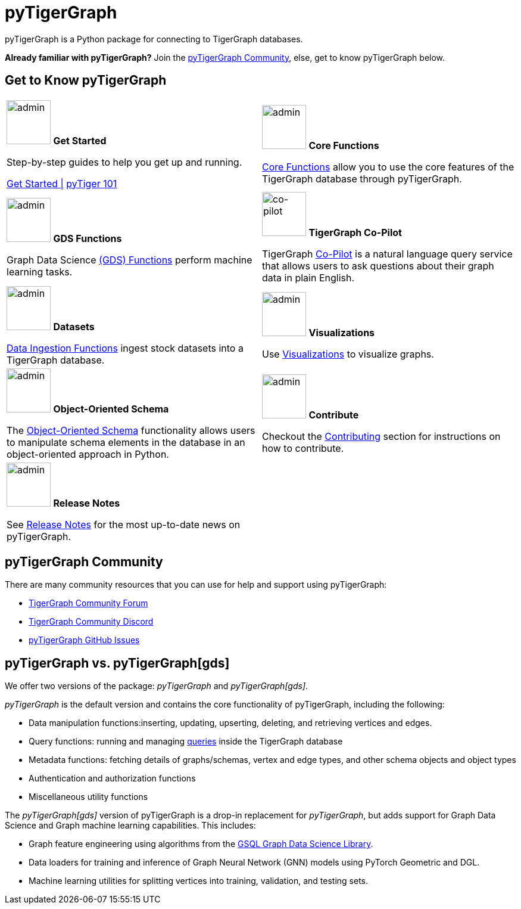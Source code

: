 = pyTigerGraph
:description: Overview of pyTigerGraph.

pyTigerGraph is a Python package for connecting to TigerGraph databases.

*Already familiar with pyTigerGraph?* Join the xref:_pytigergraph_community[], else, get to know pyTigerGraph below.

== Get to Know pyTigerGraph
[.home-card,cols="2,2",grid=none,frame=none, separator=¦]
|===
¦
image:getstarted-homecard.png[alt=admin,width=74,height=74]
*Get Started*

Step-by-step guides to help you get up and running.

xref:pytigergraph:getting-started:index.adoc[Get Started |]
xref:pytigergraph:getting-started:101.adoc[pyTiger 101]

¦
image:datasciance_machinelearning.png[alt=admin,width=74,height=74]
*Core Functions*

xref:pytigergraph:core-functions:index.adoc[Core Functions]
allow you to use the  core features of the TigerGraph database through pyTigerGraph.

¦
image:TG_Icon_Library-216.png[alt=admin,width=74,height=74]
*GDS Functions*

Graph Data Science xref:pytigergraph:gds:index.adoc[(GDS) Functions] perform machine learning tasks.

¦
image:co-pilotIcon.png[alt=co-pilot,width=74,height=74]
*TigerGraph Co-Pilot*

TigerGraph xref:pytigergraph:ai:copilot.adoc[Co-Pilot] is a natural language query service that allows users to ask questions about their graph data in plain English.

¦
image:TG_Icon_Library-90.png[alt=admin,width=74,height=74]
*Datasets*

xref:pytigergraph:datasets:datasets.adoc[Data Ingestion Functions] ingest stock datasets into a TigerGraph database.

¦
image:TG_Icon_Library-86.png[alt=admin,width=74,height=74]
*Visualizations*

Use xref:visualization:visualization.adoc[Visualizations] to visualize graphs.

¦
image:TG_Icon_Library-26.png[alt=admin,width=74,height=74]
*Object-Oriented Schema*

The xref:object_oriented_schema:schema-def.adoc[Object-Oriented Schema] functionality allows users to manipulate schema elements in the database in an object-oriented approach in Python.

¦
image:TG_Icon_Library-107.png[alt=admin,width=74,height=74]
*Contribute*

Checkout the xref:pytigergraph:contributing:index.adoc[Contributing] section for instructions on how to contribute.

¦
image:documentation-homecard.png[alt=admin,width=74,height=74]
*Release Notes*

See xref:pytigergraph:release-notes:index.adoc[Release Notes]
for the most up-to-date news on pyTigerGraph.

¦
|===

== pyTigerGraph Community
There are many community resources that you can use for help and support using pyTigerGraph:

* https://dev.tigergraph.com/forum/[TigerGraph Community Forum]
* https://discord.gg/XM7Cn9w[TigerGraph Community Discord]
* https://github.com/tigergraph/pyTigerGraph/issues[pyTigerGraph GitHub Issues]

== pyTigerGraph vs. pyTigerGraph[gds]
We offer two versions of the package: _pyTigerGraph_ and _pyTigerGraph[gds]_.

_pyTigerGraph_ is the default version and contains the core functionality of pyTigerGraph, including the following:

* Data manipulation functions:inserting, updating, upserting, deleting, and retrieving vertices and edges.
* Query functions: running and managing xref:gsql-ref:querying:query-operations.adoc[queries] inside the TigerGraph
database
* Metadata functions: fetching details of graphs/schemas, vertex and edge types, and other
schema objects and object types
* Authentication and authorization functions
* Miscellaneous utility functions

The _pyTigerGraph[gds]_ version of pyTigerGraph is a drop-in replacement for _pyTigerGraph_,
but adds support for Graph Data Science and Graph machine learning capabilities.
This includes:

* Graph feature engineering using algorithms from the xref:graph-ml:intro:[GSQL Graph Data Science Library].
* Data loaders for training and inference of Graph Neural Network (GNN) models using PyTorch Geometric and DGL.
* Machine learning utilities for splitting vertices into training, validation, and testing sets.
